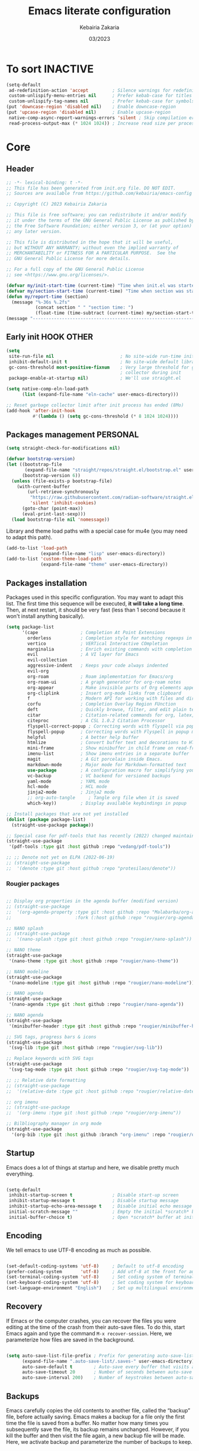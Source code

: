 #+TITLE: Emacs literate configuration
#+AUTHOR: Kebairia Zakaria
#+DATE: 03/2023
#+STARTUP: show2levels indent hidestars
#+PROPERTY: header-args :tangle (let ((org-use-tag-inheritance t)) (if (member "INACTIVE" (org-get-tags))  "no" "~/.config/emacs/init.el")))

* To sort :INACTIVE:
#+begin_src emacs-lisp 
(setq-default
 ad-redefinition-action 'accept         ; Silence warnings for redefinition
 custom-unlispify-menu-entries nil      ; Prefer kebab-case for titles
 custom-unlispify-tag-names nil         ; Prefer kebab-case for symbols
(put 'downcase-region 'disabled nil)    ; Enable downcase-region
(put 'upcase-region 'disabled nil)      ; Enable upcase-region
 native-comp-async-report-warnings-errors 'silent ; Skip compilation error buffers
 read-process-output-max (* 1024 1024)) ; Increase read size per process

#+end_src
* Core
** Header
#+begin_src emacs-lisp :epilogue (format-time-string ";; Last generated on %c")
;; -*- lexical-binding: t -*-
;; This file has been generated from init.org file. DO NOT EDIT.
;; Sources are available from https://github.com/kebairia/emacs-config

;; Copyright (C) 2023 Kebairia Zakaria

;; This file is free software; you can redistribute it and/or modify
;; it under the terms of the GNU General Public License as published by
;; the Free Software Foundation; either version 3, or (at your option)
;; any later version.

;; This file is distributed in the hope that it will be useful,
;; but WITHOUT ANY WARRANTY; without even the implied warranty of
;; MERCHANTABILITY or FITNESS FOR A PARTICULAR PURPOSE.  See the
;; GNU General Public License for more details.

;; For a full copy of the GNU General Public License
;; see <https://www.gnu.org/licenses/>.

#+end_src
#+begin_src emacs-lisp
(defvar my/init-start-time (current-time) "Time when init.el was started")
(defvar my/section-start-time (current-time) "Time when section was started")
(defun my/report-time (section)
  (message "%-36s %.2fs"
           (concat section " " "section time: ")
           (float-time (time-subtract (current-time) my/section-start-time))))
(message "---------------------------------------------------------------")

#+end_src
** Early init :HOOK:OTHER:
:PROPERTIES:
:header-args:emacs-lisp: :tangle "~/.config/emacs/lisp/early-init.el"
:END:
#+begin_src emacs-lisp
(setq
 site-run-file nil                         ; No site-wide run-time initializations. 
 inhibit-default-init t                    ; No site-wide default library
 gc-cons-threshold most-positive-fixnum    ; Very large threshold for garbage
                                           ; collector during init
 package-enable-at-startup nil)            ; We'll use straight.el

(setq native-comp-eln-load-path
      (list (expand-file-name "eln-cache" user-emacs-directory)))

;; Reset garbage collector limit after init process has ended (8Mo)
(add-hook 'after-init-hook
          #'(lambda () (setq gc-cons-threshold (* 8 1024 1024))))

#+end_src
** Packages management :PERSONAL:
#+begin_src emacs-lisp
(setq straight-check-for-modifications nil)
#+end_src
#+begin_src emacs-lisp
(defvar bootstrap-version)
(let ((bootstrap-file
       (expand-file-name "straight/repos/straight.el/bootstrap.el" user-emacs-directory))
      (bootstrap-version 6))
  (unless (file-exists-p bootstrap-file)
    (with-current-buffer
        (url-retrieve-synchronously
         "https://raw.githubusercontent.com/radian-software/straight.el/develop/install.el"
         'silent 'inhibit-cookies)
      (goto-char (point-max))
      (eval-print-last-sexp)))
  (load bootstrap-file nil 'nomessage))
#+end_src

Library and theme load paths with a special case for mu4e (you may need to adapt this path).

#+begin_src emacs-lisp
(add-to-list 'load-path
             (expand-file-name "lisp" user-emacs-directory))
(add-to-list 'custom-theme-load-path
             (expand-file-name "theme" user-emacs-directory))
#+end_src

** Packages installation

Packages used in this specific configuration. You may want to adapt this list. The first time this sequence will be executed, *it will take a long time*. Then, at next restart, it should be very fast (less than 1 second because it won't install anything basically).
#+begin_src emacs-lisp
(setq package-list
      '(cape                ; Completion At Point Extensions
        orderless           ; Completion style for matching regexps in any order
        vertico             ; VERTical Interactive COmpletion
        marginalia          ; Enrich existing commands with completion annotations
        evil                ; A VI layer for Emacs
        evil-collection
        aggressive-indent   ; Keeps your code always indented 
        evil-org
        org-roam            ; Roam implementation for Emacs/org
        org-roam-ui         ; A graph generator for org-roam notes
        org-appear          ; Make invisible parts of Org elements appear visible.
        org-cliplink        ; Insert org-mode links from clipboard
        f                   ; Modern API for working with files and directories
        corfu               ; Completion Overlay Region FUnction
        deft                ; Quickly browse, filter, and edit plain text notes
        citar               ; Citation-related commands for org, latex, markdown
        citeproc            ; A CSL 1.0.2 Citation Processor
        flyspell-correct-popup ; Correcting words with flyspell via popup interface
        flyspell-popup      ; Correcting words with Flyspell in popup menus
        helpful             ; A better help buffer
        htmlize             ; Convert buffer text and decorations to HTML
        mini-frame          ; Show minibuffer in child frame on read-from-minibuffer
        imenu-list          ; Show imenu entries in a separate buffer
        magit               ; A Git porcelain inside Emacs.
        markdown-mode       ; Major mode for Markdown-formatted text
        use-package         ; A configuration macro for simplifying your .emacs
        vc-backup           ; VC backend for versioned backups
        yaml-mode           ; YAML mode
        hcl-mode            ; HCL mode
        jinja2-mode         ; Jinja2 mode
        ;; org-auto-tangle     ; Tangle org file when it is saved
        which-key))         ; Display available keybindings in popup

;; Install packages that are not yet installed
(dolist (package package-list)
  (straight-use-package package))

;; Special case for pdf-tools that has recently (2022) changed maintainer
(straight-use-package
 '(pdf-tools :type git :host github :repo "vedang/pdf-tools"))

;; ;; Denote not yet on ELPA (2022-06-19)
;; (straight-use-package
;;  '(denote :type git :host github :repo "protesilaos/denote"))
#+end_src

*** Rougier packages
#+begin_src emacs-lisp

;; Display org properties in the agenda buffer (modified version)
;; (straight-use-package
;;  '(org-agenda-property :type git :host github :repo "Malabarba/org-agenda-property"
;;                        :fork (:host github :repo "rougier/org-agenda-property")))

;; NANO splash
;; (straight-use-package
;;  '(nano-splash :type git :host github :repo "rougier/nano-splash"))

;; NANO theme
(straight-use-package
 '(nano-theme :type git :host github :repo "rougier/nano-theme"))

;; NANO modeline
(straight-use-package
 '(nano-modeline :type git :host github :repo "rougier/nano-modeline"))

;; NANO agenda
(straight-use-package
 '(nano-agenda :type git :host github :repo "rougier/nano-agenda"))

;; NANO agenda
(straight-use-package
 '(minibuffer-header :type git :host github :repo "rougier/minibuffer-header"))

;; SVG tags, progress bars & icons
(straight-use-package
 '(svg-lib :type git :host github :repo "rougier/svg-lib"))

;; Replace keywords with SVG tags
(straight-use-package
 '(svg-tag-mode :type git :host github :repo "rougier/svg-tag-mode"))

;; ;; Relative date formatting
;; (straight-use-package
;;  '(relative-date :type git :host github :repo "rougier/relative-date"))

;; org imenu
;; (straight-use-package
;;  '(org-imenu :type git :host github :repo "rougier/org-imenu"))

;; Bilbliography manager in org mode
(straight-use-package
  '(org-bib :type git :host github :branch "org-imenu" :repo "rougier/org-bib-mode"))
#+end_src

** Startup
Emacs does a lot of things at startup and here, we disable pretty much everything.
#+begin_src emacs-lisp

(setq-default
 inhibit-startup-screen t               ; Disable start-up screen
 inhibit-startup-message t              ; Disable startup message
 inhibit-startup-echo-area-message t    ; Disable initial echo message
 initial-scratch-message ""             ; Empty the initial *scratch* buffer
 initial-buffer-choice t)               ; Open *scratch* buffer at init
#+end_src

** Encoding

We tell emacs to use UTF-8 encoding as much as possible.

#+begin_src emacs-lisp

(set-default-coding-systems 'utf-8)     ; Default to utf-8 encoding
(prefer-coding-system       'utf-8)     ; Add utf-8 at the front for automatic detection.
(set-terminal-coding-system 'utf-8)     ; Set coding system of terminal output
(set-keyboard-coding-system 'utf-8)     ; Set coding system for keyboard input on TERMINAL
(set-language-environment "English")    ; Set up multilingual environment

#+end_src

** Recovery

If Emacs or the computer crashes, you can recover the files you were editing at the time of the crash from their auto-save files. To do this, start Emacs again and type the command ~M-x recover-session~. Here, we parameterize how files are saved in the background.

#+begin_src emacs-lisp

(setq auto-save-list-file-prefix ; Prefix for generating auto-save-list-file-name
      (expand-file-name ".auto-save-list/.saves-" user-emacs-directory)
      auto-save-default t        ; Auto-save every buffer that visits a file
      auto-save-timeout 20       ; Number of seconds between auto-save
      auto-save-interval 200)    ; Number of keystrokes between auto-saves

#+end_src

** Backups

Emacs carefully copies the old contents to another file, called the “backup” file, before actually saving. Emacs makes a backup for a file only the first time the file is saved from a buffer. No matter how many times you subsequently save the file, its backup remains unchanged. However, if you kill the buffer and then visit the file again, a new backup file will be made. Here, we activate backup and parameterize the number of backups to keep.

#+begin_src emacs-lisp


(setq backup-directory-alist       ; File name patterns and backup directory names.
      `(("." . ,(expand-file-name "backups" user-emacs-directory)))
      make-backup-files t          ; Backup of a file the first time it is saved.
      vc-make-backup-files t       ; No backup of files under version contr
      backup-by-copying t          ; Don't clobber symlinks
      version-control t            ; Version numbers for backup files
      delete-old-versions t        ; Delete excess backup files silently
      kept-old-versions 6          ; Number of old versions to keep
      kept-new-versions 9          ; Number of new versions to keep
      delete-by-moving-to-trash t) ; Delete files to trash

;; Back
(require 'vc-backup)

#+end_src

** Bookmarks

#+begin_src emacs-lisp

(setq bookmark-default-file (expand-file-name "bookmark" user-emacs-directory))

#+end_src

** Recent files

50 Recents files with some exclusion (regex patterns).

#+begin_src emacs-lisp

(require 'recentf)

(setq recentf-max-menu-items 10
      recentf-max-saved-items 100)

(let (message-log-max)
  (recentf-mode 1))

#+end_src

** History :HOOK:

Remove text properties for kill ring entries (see https://emacs.stackexchange.com/questions/4187). This saves a lot of time when loading it.

 #+begin_src emacs-lisp 

(defun unpropertize-kill-ring ()
  (setq kill-ring (mapcar 'substring-no-properties kill-ring)))

(add-hook 'kill-emacs-hook 'unpropertize-kill-ring)

#+end_src

We save every possible history we can think of.

#+begin_src emacs-lisp 

(require 'savehist)

(setq kill-ring-max 50
      history-length 50)

(setq savehist-additional-variables
      '(kill-ring
        command-history
        set-variable-value-history
        custom-variable-history   
        query-replace-history     
        read-expression-history   
        minibuffer-history        
        read-char-history         
        face-name-history         
        bookmark-history
        file-name-history))

 (put 'minibuffer-history         'history-length 50)
 (put 'file-name-history          'history-length 50)
 (put 'set-variable-value-history 'history-length 25)
 (put 'custom-variable-history    'history-length 25)
 (put 'query-replace-history      'history-length 25)
 (put 'read-expression-history    'history-length 25)
 (put 'read-char-history          'history-length 25)
 (put 'face-name-history          'history-length 25)
 (put 'bookmark-history           'history-length 25)

#+end_src

No duplicates in history
  
#+begin_src emacs-lisp

(setq history-delete-duplicates t)

#+end_src
  
Start history mode.

#+begin_src emacs-lisp

(let (message-log-max)
  (savehist-mode))

#+end_src
** Cursor

Record cursor position from one session ot the other

#+begin_src emacs-lisp

(setq save-place-file (expand-file-name "saveplace" user-emacs-directory)
      save-place-forget-unreadable-files t)

(save-place-mode 1)

#+end_src

** Customization

Since init.el will be generated from this file, we save customization in a dedicated file.

#+begin_src emacs-lisp

(setq custom-file (concat user-emacs-directory "custom.el"))

(when (file-exists-p custom-file)
  (load custom-file nil t))

#+end_src

** Server

Server start.

#+begin_src emacs-lisp

(require 'server)

(unless (server-running-p)
  (server-start))

#+end_src

** Keybinding :BINDING:
Functions
#+begin_src emacs-lisp
(defun zk/split-go-right()
  (interactive)
  (split-window-horizontally)
  (windmove-right))
(defun zk/split-go-down()
  (interactive)
  (split-window-vertically)
  (windmove-down))
#+end_src
Special files
#+begin_src emacs-lisp
(bind-key "C-c C" (lambda() (interactive)(find-file "~/.config/emacs/init.org")))
(bind-key "C-c b" (lambda() (interactive)(find-file "~/org/books.org")))
#+end_src
Move between buffer
#+begin_src emacs-lisp
(bind-key "M-n" 'switch-to-next-buffer)
(bind-key "M-p" 'switch-to-prev-buffer)
#+end_src
Move between Windows
#+begin_src emacs-lisp
(bind-key "C-c k" 'window-up)
(bind-key "C-c j" 'window-down)
(bind-key "C-c l" 'window-right)
(bind-key "C-c h" 'window-left)
#+end_src
Spliting windows
#+begin_src emacs-lisp
(bind-key "C-c i" 'zk/split-go-right)
(bind-key "C-c m" 'zk/split-go-down)
#+end_src
Org mode
#+begin_src emacs-lisp
(bind-key "C-c c" 'org-capture)
#+end_src
d** Benchmark

#+begin_src emacs-lisp

(my/report-time "Core")

#+end_src

* Interface

#+begin_src emacs-lisp

(setq my/section-start-time (current-time))

#+end_src

** Frame :BINDING:

A [[help:make-frame][make-frame]] rewrote that creates the frame and switch to the ~*scratch*~ buffer.

#+name: my/new-frame
#+begin_src emacs-lisp

(defun my/make-frame ()
  "Create a new frame and switch to *scratch* buffer."

  (interactive)
  (select-frame (make-frame))
  (switch-to-buffer "*scratch*"))

#+end_src

A function that close the current frame and kill emacs if it was the last frame.

#+name: my/kill-emacs
#+begin_src emacs-lisp

(defun my/kill-emacs ()
  "Delete frame or kill Emacs if there is only one frame."
  
  (interactive)
  (condition-case nil
      (delete-frame)
    (error (save-buffers-kill-terminal))))

#+end_src

Default frame geometry (large margin: 24 pixels).

#+begin_src emacs-lisp

(require 'frame)

;; Default frame settings
(setq default-frame-alist '((min-height . 1)  '(height . 45)
                            (min-width  . 1)  '(width  . 81)
                            (vertical-scroll-bars . nil)
                            (internal-border-width . 24)
                            (left-fringe . 0)
                            (right-fringe . 0)
                            (tool-bar-lines . 0)
                            (menu-bar-lines . 1)))

;; Default frame settings
(setq initial-frame-alist default-frame-alist)


#+end_src

Frame related binding (self explanatory).

#+begin_src emacs-lisp

;; (bind-key "M-n"        #'my/make-frame)
(bind-key "C-x C-c"    #'my/kill-emacs)
(bind-key "M-`"        #'other-frame)
(bind-key "C-z"        nil)
(bind-key "<M-return>" #'toggle-frame-maximized)

#+end_src

For frame maximization, we have to make a specific case for [[help:org-mode][org-mode]].

#+begin_src emacs-lisp

(with-eval-after-load 'org
  (bind-key "<M-return>" #'toggle-frame-maximized 'org-mode-map))

#+end_src

** Window :BINDING:MODE:

Margin and divider mode.

#+begin_src emacs-lisp

(setq-default window-divider-default-right-width 24
              window-divider-default-places 'right-only
              left-margin-width 0
              right-margin-width 0
              window-combination-resize nil) ; Do not resize windows proportionally

(window-divider-mode 1)

#+end_src

Toggle the dedicated flag on the current window

#+name: my/toggle-window-dedicated
#+begin_src emacs-lisp

;; Make a window dedicated
(defun my/toggle-window-dedicated ()
  "Toggle whether the current active window is dedicated or not"
  (interactive)
  (message
   (if (let (window (get-buffer-window (current-buffer)))
     (set-window-dedicated-p window (not (window-dedicated-p window))))
       "Window '%s' is dedicated"
     "Window '%s' is normal")
   (current-buffer))
  (force-window-update))

(bind-key "C-c d" #'my/toggle-window-dedicated)

#+end_src

** Buffer :BINDING:

Size of temporary buffers

#+begin_src emacs-lisp

(temp-buffer-resize-mode)
(setq temp-buffer-max-height 8)

#+end_src

Unique buffer names

#+begin_src emacs-lisp

(require 'uniquify)

(setq uniquify-buffer-name-style 'reverse
      uniquify-separator " • "
      uniquify-after-kill-buffer-p t
      uniquify-ignore-buffers-re "^\\*")

#+end_src

No question after killing a buffer (kill-buffer asks you which buffer to switch to)

#+begin_src emacs-lisp

(bind-key "C-x k" #'kill-current-buffer)

#+end_src
*** Ibuffer configuration
#+begin_src emacs-lisp
  ;; disable linum-mode
  (add-hook 'ibuffer-mode (lambda() (linum-mode -1)))
  (global-set-key (kbd "C-x C-b") 'ibuffer) ;; Use Ibuffer for Buffer List
  ;; create a function that define a group
  (setq ibuffer-saved-filter-groups
        '(("default"
           ("Emacs"  (or
                      (name . "^\\*Messages\\*$")
                      (name . "^\\*scratch\\*$")
                      ))
           ("Agenda"  (or
                       (name . "inbox.org")
                       (name . "next.org")
                       (name . "someday.org")
                       (name . "emails.org")
                       (name . "archive.org")
                       (name . "habits.org")
                       (name . "projects.org")
                       (name . "weekly_reviews.org")
                       ))

           ("Org"  (name . "^.*org$"))
           ("PDF"  (name . "^.*pdf"))
           ("Python"  (name . "^.*py$"))
           ("Lisp"  (name . "^.*el"))
           ("Web"  (or
                    (name . "^.*html$")
                    (name . "^.*css")
                    (name . "^.*php")
                    ))
           ("Dired"  (mode . dired-mode))
           ))
        )

  (add-hook 'ibuffer-mode-hook
            '(lambda ()
               (ibuffer-auto-mode 1)
               (ibuffer-switch-to-saved-filter-groups "default"))) ;; use the group default
#+end_src
** File

Follow symlinks without prompt

#+begin_src emacs-lisp

(setq vc-follow-symlinks t)

#+end_src
** Dialogs :OS:

Emacs can use a large number of dialogs and popups. Here we get rid of them.

#+begin_src emacs-lisp

(setq-default show-help-function nil    ; No help text
              use-file-dialog nil       ; No file dialog
              use-dialog-box nil        ; No dialog box
              pop-up-windows nil)       ; No popup windows

(tooltip-mode -1)                       ; No tooltips
(scroll-bar-mode -1)                    ; No scroll bars
(tool-bar-mode -1)                      ; No toolbar

#+end_src


Specific case for OSX since menubar is desktop-wide (see [[https://emacs.stackexchange.com/questions/28121/osx-switching-to-virtual-desktop-doesnt-focus-emacs][emacs.stackexchange.com/questions/28121]]) and [[https://bitbucket.org/mituharu/emacs-mac/src/892fa7b2501a403b4f0aea8152df9d60d63f391a/doc/emacs/macport.texi?at=master#macport.texi-529][emacs-mac documentation]].

#+begin_quote
  Unlike the original Emacs, enabling or disabling Menu Bar mode (@pxref{Menu Bars}) does not affect the appearance of the mexnu bar on the Mac port because it does not make sense on OS X having the global menu bar. Instead, the value of the @code{menu-bar-lines} frame parameter affects the system-wide full screen behavior of the frame. In most cases, disabling the menu bar of a particular frame by default means that it is a utility frame used for a subsidiary purpose together with other frames, rather than an ordinary frame on its own. Examples include the speedbar (@pxref{Speedbar}) and Ediff Control Panel (@pxref{Top, Ediff, Ediff, ediff, The Ediff Manual}). Using this heuristics, the Mac port regards a frame having a menu bar as an ordinary frame that is eligible for full screen. Conversely, a frame without a menu bar is considered as a utility frame and it can coexist with a full screen ordinary frame and other utility frames in a same desktop (or Space) for full screen. Note that a utility frame doesn't have the full screen button on the title bar. If you don't see the full screen button while it is supposed to be there, then check the menu bar setting.
#+end_quote

#+begin_src emacs-lisp

(menu-bar-mode nil)

#+end_src

** Keyboard :MODE:

The mode displays the key bindings following your currently entered incomplete command (a ;; prefix) in a popup.

#+begin_src emacs-lisp

(require 'which-key)

(which-key-mode)


#+end_src

** Cursor :MODE:

We set the appearance of the cursor: horizontal line, 2 pixels thick, no blinking

#+begin_src emacs-lisp

(setq-default cursor-in-non-selected-windows nil ; Hide the cursor in inactive windows
              cursor-type '(hbar . 2)            ; Underline-shaped cursor
              cursor-intangible-mode t           ; Enforce cursor intangibility
              x-stretch-cursor nil)              ; Don't stretch cursor to the glyph width

(blink-cursor-mode 0)                            ; Still cursor

#+end_src

** Text :BINDING:

Pretty self-explanatory

#+begin_src emacs-lisp

(setq-default use-short-answers t                     ; Replace yes/no prompts with y/n
              confirm-nonexistent-file-or-buffer nil) ; Ok to visit non existent files

#+end_src

Replace region when inserting text
               
#+begin_src emacs-lisp

(delete-selection-mode 1)

#+end_src

A smarter fill/unfill command

#+begin_src emacs-lisp

(defun my/fill-unfill ()
  "Like `fill-paragraph', but unfill if used twice."
  
  (interactive)
  (let ((fill-column
         (if (eq last-command #'my/fill-unfill)
             (progn (setq this-command nil)
                    (point-max))
           fill-column)))
    (call-interactively #'fill-paragraph)))

(bind-key "M-q"  #'my/fill-unfill)
;; (bind-key [remap fill-paragraph]  #'my/fill-unfill)

#+end_src

** Sound

Disable the bell (auditory or visual).

#+begin_src emacs-lisp

(setq-default visible-bell nil             ; No visual bell      
              ring-bell-function 'ignore)  ; No bell

#+end_src

** Mouse :MODE:

Mouse behavior can be finely controlled using the [[help:mouse-avoidance-mode][mouse-avoidance-mode]].

#+begin_src emacs-lisp

(setq-default mouse-yank-at-point t) ; Yank at point rather than pointer
(mouse-avoidance-mode 'exile)        ; Avoid collision of mouse with point

#+end_src

Mouse active in tty mode.

#+begin_src emacs-lisp

(unless (display-graphic-p)
  (xterm-mouse-mode 1)
  (global-set-key (kbd "<mouse-4>") #'scroll-down-line)
  (global-set-key (kbd "<mouse-5>") #'scroll-up-line))

#+end_src

** Scroll

Smoother scrolling.

#+begin_src emacs-lisp

(setq-default scroll-conservatively 101       ; Avoid recentering when scrolling far
              scroll-margin 2                 ; Add a margin when scrolling vertically
              recenter-positions '(5 bottom)) ; Set re-centering positions

#+end_src

** Clipboard :OS:

Allows system and Emacs clipboard to communicate smoothly (both ways)

#+begin_src emacs-lisp

(setq-default select-enable-clipboard t) ; Merge system's and Emacs' clipboard

#+end_src

Make sure clipboard works properly in tty mode on OSX.

#+begin_src emacs-lisp

(defun my/paste-from-osx ()
  (shell-command-to-string "pbpaste"))

(defun my/copy-to-osx (text &optional push)
  (let ((process-connection-type nil))
    (let ((proc (start-process "pbcopy" "*Messages*" "pbcopy")))
      (process-send-string proc text)
      (process-send-eof proc))))

(when (and (not (display-graphic-p))
           (eq system-type 'darwin))
  (setq interprogram-cut-function   #'my/copy-to-osx
        interprogram-paste-function #'my/paste-from-osx))

#+end_src

** Help :BINDING:

[[https://github.com/Wilfred/helpful][Helpful]] is an alternative to the built-in Emacs help that provides much more contextual information.
It is a bit slow to load so we do need load it explicitely.

#+begin_src emacs-lisp

(setq help-window-select t)             ; Focus new help windows when opened

(bind-key "C-h f"   #'helpful-callable) ; Look up callable
(bind-key "C-h v"   #'helpful-variable) ; Look up variable
(bind-key "C-h k"   #'helpful-key)      ; Look up key 
(bind-key "C-c C-d" #'helpful-at-point) ; Look up the current symbol at point
(bind-key "C-h F"   #'helpful-function) ; Look up *F*unctions (excludes macros).
(bind-key "C-h C"   #'helpful-command)  ; Look up *C*ommands.

#+end_src

** Benchmark

#+begin_src emacs-lisp

(my/report-time "Interface")

#+end_src

* Visual


#+begin_src emacs-lisp

(setq my/section-start-time (current-time))

#+end_src

** Colors :MODE:TIMER:

A consistent theme for GNU Emacs. The light theme is based on Material colors and the dark theme is based on Nord colors. The theme is based on a set of six faces (only).

#+begin_src lisp

(require 'nano-theme)
(setq nano-fonts-use t) ; Use theme font stack
(nano-dark)             ; Use theme dark version
(nano-mode)             ; Recommended settings


(defun my/set-face (face style)
  "Reset FACE and make it inherit STYLE."
  (set-face-attribute face nil
                      :foreground 'unspecified :background 'unspecified
                      :family     'unspecified :slant      'unspecified
                      :weight     'unspecified :height     'unspecified
                      :underline  'unspecified :overline   'unspecified
                      :box        'unspecified :inherit    style))
(my/set-face 'italic 'nano-faded)

#+end_src

We still want the transient nano splash screen

#+begin_src emacs-lisp

;; (require 'nano-splash)

#+end_src

** Fonts

This is the font stack we install:

- Default font:  Roboto Mono 14pt Light       [[https://fonts.google.com/specimen/Roboto+Mono][]]
- /Italic font/:   Victor Mono 14pt Semilight   [[https://github.com/rubjo/victor-mono][]]
- *Bold font*:     Roboto Mono 14pt Regular     [[https://fonts.google.com/specimen/Roboto+Mono][]] 
- Unicode font:  Inconsolata 16pt Light       [[https://github.com/googlefonts/Inconsolata][]] 
- Icon font:     Roboto Mono Nerd 12pt Light  [[https://www.nerdfonts.com/][]]
  
Text excerpt using a /gorgeous/ and true italic font (Victor Mono),
chosen to really *stand out* from the default font (Roboto Mono).
┌───────────────────────────────────────────────┐ 
│  The quick brown fox jumps over the lazy dog │
│  /The quick brown fox jumps over the lazy dog/ ┼─ Victor Mono Italic
│  *The quick brown fox jumps over the lazy dog* ├─ Inconsolata
└─┼───────────────────────────┼─────────────────┘
 Roboto Mono Nerd            Roboto Mono

Note that the Victor Mono needs to be hacked such as to have the same line height as Roboto Mono. To do that, you can use the [[https://github.com/source-foundry/font-line][font-line]] utility (github.com/source-foundry/font-line): copy all the italic faces from the Victor Mono ttf file into a directoy and type: =font-line percent 10 *.ttf=. This will create a new set of files that you can use to replace the Victor Mono italic faces on your system.

 
#+begin_src lisp

(set-face-attribute 'default nil
                    :family "FantasqueSansMono"
                    :weight 'light
                    :height 140)

(set-face-attribute 'bold nil
                    :family "FantasqueSansMono"
                    :weight 'regular)

(set-face-attribute 'italic nil
                    :family "FantasqueSansMono"
                    :weight 'semilight
                    :slant 'italic)

(set-fontset-font t 'unicode
                    (font-spec :name "FantasqueSansMono"
                               :size 16) nil)

(set-fontset-font t '(#xe000 . #xffdd)
                     (font-spec :name "FantasqueSansMono"
                                :size 12) nil)

#+end_src

** Typography

#+begin_src emacs-lisp

(setq-default fill-column 80                          ; Default line width 
              sentence-end-double-space nil           ; Use a single space after dots
              bidi-paragraph-direction 'left-to-right ; Faster
              truncate-string-ellipsis "…")           ; Nicer ellipsis

#+end_src

Changing the symbol for truncation (…) and wrap (↩).

#+begin_src emacs-lisp

(require 'nano-theme)

;; Nicer glyphs for continuation and wrap 
(set-display-table-slot standard-display-table
                        'truncation (make-glyph-code ?… 'nano-faded))

(defface wrap-symbol-face
  '((t (:family "Fira Code"
        :inherit nano-faded)))
  "Specific face for wrap symbol")

(set-display-table-slot standard-display-table
                        'wrap (make-glyph-code ?↩ 'wrap-symbol-face))

#+end_src

Fix a bug on OSX in term mode & zsh (spurious "%" after each command)

#+begin_src emacs-lisp

(when (eq system-type 'darwin)
  (add-hook 'term-mode-hook
            (lambda ()
              (setq buffer-display-table (make-display-table)))))

#+end_src

Make sure underline is positionned at the very bottom.

#+begin_src emacs-lisp

(setq x-underline-at-descent-line nil
      x-use-underline-position-properties t
      underline-minimum-offset 10)

#+end_src
** Benchmark

#+begin_src emacs-lisp

(my/report-time "Visual")

#+end_src
* Editing

#+begin_src emacs-lisp

(setq my/section-start-time (current-time))

#+end_src

** Navigation mode (Evil)

Put this before loading evil to work
#+begin_src emacs-lisp
(setq evil-want-C-i-jump nil)
(setq evil-want-abbrev-expand-on-insert-exit nil)
(setq evil-want-keybinding nil)
#+end_src
Then we start evil and evil-collection modes
#+begin_src emacs-lisp
(evil-mode 1)
(when (require 'evil-collection nil t)
(evil-collection-init))
#+end_src

** Indentation
#+begin_src emacs-lisp
(global-aggressive-indent-mode 1)
#+end_src
** Default mode :HOOK:MODE:

Default & initial mode is text.

#+begin_src emacs-lisp

(setq-default initial-major-mode 'text-mode   ; Initial mode is text
              default-major-mode 'text-mode)  ; Default mode is text

#+end_src

Visual line mode for prog and text modes

#+begin_src emacs-lisp

(add-hook 'text-mode-hook 'visual-line-mode)
(add-hook 'prog-mode-hook 'visual-line-mode)

#+end_src

** Tabulations

No tabulation, ever.

#+begin_src emacs-lisp

(setq-default indent-tabs-mode nil        ; Stop using tabs to indent
              tab-always-indent 'complete ; Indent first then try completions
              tab-width 2)                ; Smaller width for tab characters

;; Let Emacs guess Python indent silently
(setq python-indent-guess-indent-offset t
      python-indent-guess-indent-offset-verbose nil)

#+end_src

** Parenthesis :MODE:

Paren mode for highlighting matcing paranthesis

#+begin_src emacs-lisp

(require 'paren)
;; (setq show-paren-style 'expression)
(setq show-paren-style 'parenthesis)
(setq show-paren-when-point-in-periphery t)
(setq show-paren-when-point-inside-paren nil)
(show-paren-mode)

#+end_src

Insert matching delimiters
#+begin_src emacs-lisp
(electric-pair-mode)
#+end_src

** Imenu list

Imenu setup

#+begin_src emacs-lisp

(require 'imenu-list)

(setq-default imenu-list-position 'left
              imenu-max-item-length 1000)

#+end_src
** Highlighting :MODE:

Highlighting of the current line (native mode)

#+begin_src emacs-lisp

(require 'hl-line)

(global-hl-line-mode)

#+end_src

** PDF Tools

For retina display (OSX)

#+begin_src emacs-lisp
;; (require 'pdf-tools)

(add-hook 'doc-view-mode-hook 'pdf-tools-install)

(setq-default pdf-view-use-scaling t
              pdf-view-use-imagemagick nil)

#+end_src

** Benchmark

#+begin_src emacs-lisp

(my/report-time "Editing")

#+end_src

* Completion

#+begin_src emacs-lisp

(setq my/section-start-time (current-time))

#+end_src

** Corfu :MODE:

[[https://github.com/minad/corfu][Corfu]] enhances completion at point with a small completion popup.

#+begin_src emacs-lisp

(require 'corfu)

(setq corfu-cycle t                ; Enable cycling for `corfu-next/previous'
      corfu-auto t                 ; Enable auto completion
      corfu-auto-delay 60.0        ; Delay before auto-completion shows up
      corfu-separator ?\s          ; Orderless field separator
      corfu-quit-at-boundary nil   ; Never quit at completion boundary
      corfu-quit-no-match t        ; Quit when no match
      corfu-preview-current nil    ; Disable current candidate preview
      corfu-preselect-first nil    ; Disable candidate preselection
      corfu-on-exact-match nil     ; Configure handling of exact matches
      corfu-echo-documentation nil ; Disable documentation in the echo area
      corfu-scroll-margin 5)       ; Use scroll margin

(global-corfu-mode)
#+end_src

A few more useful configurations...

#+begin_src emacs-lisp

;; TAB cycle if there are only few candidates
(setq completion-cycle-threshold 3)

;; Emacs 28: Hide commands in M-x which do not apply to the current mode.
;; Corfu commands are hidden, since they are not supposed to be used via M-x.
(setq read-extended-command-predicate
      #'command-completion-default-include-p)

;; Enable indentation+completion using the TAB key.
;; completion-at-point is often bound to M-TAB.
(setq tab-always-indent 'complete)

;; Completion in source blocks
(require 'cape)

(add-to-list 'completion-at-point-functions 'cape-symbol)
#+end_src

** Orderless

Allow completion based on space-separated tokens, out of order.

#+begin_src emacs-lisp

(require 'orderless)
  
(setq completion-styles '(substring orderless basic)
      orderless-component-separator 'orderless-escapable-split-on-space
      read-file-name-completion-ignore-case t
      read-buffer-completion-ignore-case t
      completion-ignore-case t)

#+end_src 

** Benchmark

#+begin_src emacs-lisp

(my/report-time "Completion")

#+end_src

* Minibuffer & Modeline

#+begin_src emacs-lisp

(setq my/section-start-time (current-time))

#+end_src

** COMMENT Consult :BINDING:

We replace some of emacs functions with their consult equivalent

#+begin_src emacs-lisp

(require 'consult)

(setq consult-preview-key nil) ; No live preview

(bind-key "C-x C-r" #'consult-recent-file)
(bind-key "C-x h"   #'consult-outline)
(bind-key "C-x b"   #'consult-buffer)
(bind-key "C-c h"   #'consult-history)
;; (bind-key "M-:"     #'consult-complex-command)

#+end_src

For the [[help:consult-goto-line][consult-goto-line]] and ~consult-line~ commands, we define our owns with live preview (independently of the [[help:consult-preview-key][consult-preview-key]])

#+name: my/consult-line
#+begin_src emacs-lisp

(defun my/consult-line ()
  "Consult line with live preview"
  
  (interactive)
  (let ((consult-preview-key 'any)
        (mini-frame-resize 'grow-only)) ;; !! Important
    (consult-line)))

(bind-key "C-s"   #'my/consult-line)

#+end_src
#+name: my/consult-goto-line
#+begin_src emacs-lisp

(defun my/consult-goto-line ()
  "Consult goto line with live preview"
  
  (interactive)
  (let ((consult-preview-key 'any))
    (consult-goto-line)))

(bind-key "M-g g"   #'my/consult-goto-line)
(bind-key "M-g M-g" #'my/consult-goto-line)

#+end_src

** Vertico :ADVICE:HOOK:BINDING:MODE:FACE:

[[https://github.com/minad/vertico][Vertico]] provides a performant and minimalistic vertical completion UI based on the default completion system but aims to be highly flexible, extensible and modular.

#+begin_src emacs-lisp

(require 'vertico)

;; (setq completion-styles '(basic substring partial-completion flex))

(setq vertico-resize nil        ; How to resize the Vertico minibuffer window.
      vertico-count 8           ; Maximal number of candidates to show.
      vertico-count-format nil) ; No prefix with number of entries

(vertico-mode)

#+end_src

Tweaking settings

#+begin_src emacs-lisp

(setq vertico-grid-separator
      #("  |  " 2 3 (display (space :width (1))
                             face (:background "#ECEFF1")))

      vertico-group-format
      (concat #(" " 0 1 (face vertico-group-title))
              #(" " 0 1 (face vertico-group-separator))
              #(" %s " 0 4 (face vertico-group-title))
              #(" " 0 1 (face vertico-group-separator
                          display (space :align-to (- right (-1 . right-margin) (- +1)))))))

(set-face-attribute 'vertico-group-separator nil
                    :strike-through t)
(set-face-attribute 'vertico-current nil
                    :inherit '(nano-strong nano-subtle))
(set-face-attribute 'completions-first-difference nil
                    :inherit '(nano-default))

#+end_src

Bind =shift-tab= for completion

#+begin_src emacs-lisp

(bind-key "<backtab>" #'minibuffer-complete vertico-map)

#+end_src

Completion-at-point and completion-in-region (see
https://github.com/minad/vertico#completion-at-point-and-completion-in-region)

#+begin_src emacs-lisp

(setq completion-in-region-function
      (lambda (&rest args)
        (apply (if vertico-mode
                   #'consult-completion-in-region
                 #'completion--in-region)
               args)))

#+end_src

Prefix the current candidate
(See https://github.com/minad/vertico/wiki#prefix-current-candidate-with-arrow)

#+begin_src emacs-lisp

(defun minibuffer-format-candidate (orig cand prefix suffix index _start)
  (let ((prefix (if (= vertico--index index)
                    "  "
                  "   "))) 
    (funcall orig cand prefix suffix index _start)))

(advice-add #'vertico--format-candidate
           :around #'minibuffer-format-candidate)

#+end_src

See https://kristofferbalintona.me/posts/vertico-marginalia-all-the-icons-completion-and-orderless/#vertico

#+begin_src emacs-lisp

(defun vertico--prompt-selection ()
  "Highlight the prompt"

  (let ((inhibit-modification-hooks t))
    (set-text-properties (minibuffer-prompt-end) (point-max)
                         '(face (nano-strong nano-salient)))))

#+end_src

See https://github.com/minad/vertico/issues/145

#+begin_src emacs-lisp
 
(defun minibuffer-vertico-setup ()

  (setq truncate-lines t)
  (setq completion-in-region-function
        (if vertico-mode
            #'consult-completion-in-region
          #'completion--in-region)))

(add-hook 'vertico-mode-hook #'minibuffer-vertico-setup)
(add-hook 'minibuffer-setup-hook #'minibuffer-vertico-setup)

#+end_src
** Marginalia :MODE:

Pretty straightforward.

#+begin_src emacs-lisp

(require 'marginalia)

(setq-default marginalia--ellipsis "…"    ; Nicer ellipsis
              marginalia-align 'right     ; right alignment
              marginalia-align-offset -1) ; one space on the right

(marginalia-mode)

#+end_src
** Modeline :HOOK:MODE:FACE:

We're using [[https://github.com/rougier/nano-modeline][nano-modeline]] and modify some settings here.

#+begin_src emacs-lisp
(require 'nano-theme)
(require 'nano-modeline)

(setq nano-modeline-prefix 'status)
(setq nano-modeline-prefix-padding 1)

(set-face-attribute 'header-line nil)
(set-face-attribute 'mode-line nil
                    :foreground (face-foreground 'nano-subtle-i)
                    :background (face-foreground 'nano-subtle-i)
                    :inherit nil
                    :box nil)
(set-face-attribute 'mode-line-inactive nil
                    :foreground (face-foreground 'nano-subtle-i)
                    :background (face-foreground 'nano-subtle-i)
                    :inherit nil
                    :box nil)

(set-face-attribute 'nano-modeline-active nil
                    :underline (face-foreground 'nano-default-i)
                    :background (face-background 'nano-subtle)
                    :inherit '(nano-default-)
                    :box nil)
(set-face-attribute 'nano-modeline-inactive nil
                    :foreground 'unspecified
                    :underline (face-foreground 'nano-default-i)
                    :background (face-background 'nano-subtle)
                    :box nil)

(set-face-attribute 'nano-modeline-active-name nil
                    :foreground "white"
                    :inherit '(nano-modeline-active nano-strong))
(set-face-attribute 'nano-modeline-active-primary nil
                    :inherit '(nano-modeline-active))
(set-face-attribute 'nano-modeline-active-secondary nil
                    :inherit '(nano-faded nano-modeline-active))

;; (set-face-attribute 'nano-modeline-active-status-RW nil
;;                     :inherit '(nano-faded-i nano-strong nano-modeline-active))
;; (set-face-attribute 'nano-modeline-active-status-** nil
;;                     :inherit '(nano-popout-i nano-strong nano-modeline-active))
;; (set-face-attribute 'nano-modeline-active-status-RO nil
;;                     :inherit '(nano-default-i nano-strong nano-modeline-active))

(set-face-attribute 'nano-modeline-inactive-name nil
                    :inherit '(nano-faded nano-strong
                               nano-modeline-inactive))
(set-face-attribute 'nano-modeline-inactive-primary nil
                    :inherit '(nano-faded nano-modeline-inactive))

(set-face-attribute 'nano-modeline-inactive-secondary nil
                    :inherit '(nano-faded nano-modeline-inactive))
(set-face-attribute 'nano-modeline-inactive-status-RW nil
                    :inherit '(nano-modeline-inactive-secondary))
(set-face-attribute 'nano-modeline-inactive-status-** nil
                    :inherit '(nano-modeline-inactive-secondary))
(set-face-attribute 'nano-modeline-inactive-status-RO nil
                    :inherit '(nano-modeline-inactive-secondary))

#+end_src

We set a thin modeline

#+begin_src emacs-lisp

(defun my/thin-modeline ()
  "Transform the modeline in a thin faded line"
  
  (nano-modeline-face-clear 'mode-line)
  (nano-modeline-face-clear 'mode-line-inactive)
  (setq mode-line-format (list ""))
  (setq-default mode-line-format (list ""))
  (set-face-attribute 'mode-line nil
                      :box nil
                      :inherit nil
                      :foreground (face-background 'nano-subtle)
                      :background (face-background 'nano-subtle)
                      :height 0.1)
  (set-face-attribute 'mode-line-inactive nil
                      :box nil
                      :inherit nil
                      :foreground (face-background 'nano-subtle)
                      :background (face-background 'nano-subtle)
                      :height 0.1))

(add-hook 'nano-modeline-mode-hook #'my/thin-modeline)

#+end_src

We start the nano modeline.
#+begin_src emacs-lisp

(nano-modeline-mode 1)

#+end_src

** COMMENT Minibuffer :MODE:HOOK:

Headerline (fake) for minibuffer

#+begin_src emacs-lisp
(require 'minibuffer-header)

(setq minibuffer-header-show-message t
      minibuffer-header-hide-prompt t
      minibuffer-header-default-message "")

(set-face-attribute 'minibuffer-header-face nil
                    :inherit 'nano-subtle
                    :extend t)
(set-face-attribute 'minibuffer-header-message-face nil
                    :inherit '(nano-subtle nano-faded)
                    :extend t)
#+end_src

This should be an advice but it is simpler to rewrite the function

#+begin_src emacs-lisp

(defun my/minibuffer-header-format (prompt)
  "Minibuffer header"
  
  (let* ((prompt (replace-regexp-in-string "[: \t]*$" "" prompt))
         (depth (minibuffer-depth))
         (prompt (cond ((string= prompt "M-x") "Extended command")
                       ((string= prompt "Function") "Help on function")
                       ((string= prompt "Callable") "Help on function or macro")
                       ((string= prompt "Variable") "Help on variable")
                       ((string= prompt "Command") "Help on command")
                       ((string= prompt "Eval") "Evaluate lisp expression")
                       (t prompt))))
    (concat
     (propertize (format " %d " depth)
                 'face `(:inherit (nano-salient-i nano-strong)
                         :extend t))
     (propertize " "
                 'face 'nano-subtle 'display `(raise ,nano-modeline-space-top))

     (propertize prompt
                 'face `(:inherit (nano-subtle nano-strong nano-salient)
                         :extend t))
     (propertize " "
                 'face 'nano-subtle 'display `(raise ,nano-modeline-space-bottom))
     (propertize "\n" 'face 'highlight)
     (propertize " " 'face 'highlight
                     'display `(raise ,nano-modeline-space-top))
     (propertize "︎︎" 'face '(:inherit (nano-salient nano-strong)))
     (propertize " " 'face 'highlight
                     'display `(raise ,nano-modeline-space-bottom)))))

(setq minibuffer-header-format #'my/minibuffer-header-format)

#+end_src

Activate minibuffer header

#+begin_src emacs-lisp

(minibuffer-header-mode)

#+end_src

Some styling setting for the minibuffer

#+begin_src emacs-lisp

(defun my/minibuffer-setup ()

  (set-window-margins nil 0 0)
  (set-fringe-style '(0 . 0))
  (cursor-intangible-mode t)
  (face-remap-add-relative 'default :inherit 'highlight))

(add-hook 'minibuffer-setup-hook #'my/minibuffer-setup)

#+end_src

Showing key binding for the current command

#+begin_src emacs-lisp

;; Code from https://stackoverflow.com/questions/965263
(defun my/lookup-function (keymap func)
  (let ((all-bindings (where-is-internal (if (symbolp func)
                                             func
                                           (cl-first func))
                                         keymap))
        keys key-bindings)
    (dolist (binding all-bindings)
      (when (and (vectorp binding)
                 (integerp (aref binding 0)))
        (push binding key-bindings)))
    (push (mapconcat #'key-description key-bindings " or ") keys)
    (car keys)))


(defun my/minibuffer-show-last-command-setup ()
  (setq minibuffer-header-default-message
   (my/lookup-function (current-global-map) this-command)))

(add-hook 'minibuffer-setup-hook #'my/minibuffer-show-last-command-setup)

(defun my/minibuffer-show-last-command-exit ()
  (setq minibuffer-header-default-message ""))
(add-hook 'minibuffer-exit-hook #'my/minibuffer-show-last-command-exit)

#+end_src



Vertico will disable truncate lines when point is too far on the right. Problem is that it'll mess up with our fake headerline. We thus rewrite here the function to have truncate lines always on.

#+begin_src emacs-lisp

(defun my/vertico--resize-window (height)
  "Resize active minibuffer window to HEIGHT."
;;  (setq-local truncate-lines (< (point) (* 0.8 (vertico--window-width)))
    (setq-local truncate-lines t
                resize-mini-windows 'grow-only
                max-mini-window-height 1.0)
  (unless (frame-root-window-p (active-minibuffer-window))
    (unless vertico-resize
      (setq height (max height vertico-count)))
    (let* ((window-resize-pixelwise t)
           (dp (- (max (cdr (window-text-pixel-size))
                       (* (default-line-height) (1+ height)))
                  (window-pixel-height))))
      (when (or (and (> dp 0) (/= height 0))
                (and (< dp 0) (eq vertico-resize t)))
        (window-resize nil dp nil nil 'pixelwise)))))

(advice-add #'vertico--resize-window :override #'my/vertico--resize-window)

#+end_src

No prompt editing and recursive minibuffer

#+begin_src emacs-lisp

(setq minibuffer-prompt-properties '(read-only t
                                     cursor-intangible t
                                     face minibuffer-prompt)
      enable-recursive-minibuffers t)

#+end_src

** COMMENT Miniframe :MODE:FACE:BUGFIX:

#+begin_src emacs-lisp

(require 'mini-frame)

(defcustom my/minibuffer-position 'bottom
  "Minibuffer position, one of 'top or 'bottom"
  :type '(choice (const :tag "Top"    top)
                 (const :tag "Bottom" bottom))
  :group 'nano-minibuffer)


(defun my/minibuffer--frame-parameters ()
  "Compute minibuffer frame size and position."

  ;; Quite precise computation to align the minibuffer and the
  ;; modeline when they are both at top position
  (let* ((edges (window-pixel-edges)) ;; (left top right bottom)
         (body-edges (window-body-pixel-edges)) ;; (left top right bottom)
         (left (nth 0 edges)) ;; Take margins into account
         (top (nth 1 edges)) ;; Drop header line
         (right (nth 2 edges)) ;; Take margins into account
         (bottom (nth 3 body-edges)) ;; Drop header line
         (left (if (eq left-fringe-width 0)
                   left
                 (- left (frame-parameter nil 'left-fringe))))
         (right (nth 2 edges))
         (right (if (eq right-fringe-width 0)
                    right
                  (+ right (frame-parameter nil 'right-fringe))))
         (border 1)
         (width (- right left (* 1 border)))

         ;; Window divider mode
         (width (- width (if (and (bound-and-true-p window-divider-mode)
                                  (or (eq window-divider-default-places 'right-only)
                                      (eq window-divider-default-places t))
                                  (window-in-direction 'right (selected-window)))
                             window-divider-default-right-width
                           0)))
         (y (- top border)))

    (append `((left-fringe . 0)
              (right-fringe . 0)
              (user-position . t) 
              (foreground-color . ,(face-foreground 'highlight nil 'default))
              (background-color . ,(face-background 'highlight nil 'default)))
            (cond ((and (eq my/minibuffer-position 'bottom))
                   `((top . -1)
                     (left . 0)
                     (width . 1.0)
                     (child-frame-border-width . 0)
                     (internal-border-width . 0)))
                  (t
                   `((left . ,(- left border))
                     (top . ,y)

                     (width . (text-pixels . ,width))
                     (child-frame-border-width . ,border)
                     (internal-border-width . 0)))))))

  (set-face-background 'child-frame-border (face-foreground 'nano-faded))
  (setq mini-frame-default-height 3)
  (setq mini-frame-create-lazy t)
  (setq mini-frame-show-parameters 'my/minibuffer--frame-parameters)
  (setq mini-frame-ignore-commands
        '("edebug-eval-expression" debugger-eval-expression))
  (setq mini-frame-internal-border-color (face-foreground 'nano-faded))

  (setq mini-frame-resize-min-height 3)
  (setq mini-frame-resize t)
  ;; (setq mini-frame-resize 'grow-only)
  ;; (setq mini-frame-default-height (+ 1 vertico-count))
  ;; (setq mini-frame-resize-height (+ 1 vertico-count))
  ;; (setq mini-frame-resize nil)

#+end_src

Mini-frame mode OFF

#+begin_src emacs-lisp

;; (mini-frame-mode 1)

#+end_src


More a hack than a fix but the code below improve the mini-frame resize by
setting position explicity. CURRENTLY INACTIVE

#+begin_src emacs-lisp

(defun my/mini-frame--resize-mini-frame (frame)
  "Resize FRAME vertically only.
This function used as value for `resize-mini-frames' variable."
  (funcall mini-frame--fit-frame-function
           frame
           mini-frame-resize-max-height
           (if (eq mini-frame-resize 'grow-only)
               (max (frame-parameter frame 'height)
                    mini-frame-resize-min-height)
             mini-frame-resize-min-height)
           ;; A max-width must be included to work around a bug in Emacs which
           ;; causes wrapping to not be taken into account in some situations
           ;; https://debbugs.gnu.org/cgi/bugreport.cgi?bug=56102
           (window-body-width)
           nil
           'vertically)

  (if (eq my/minibuffer-position 'top)
      (modify-frame-parameters  mini-frame-completions-frame `((top . 0)))
    (modify-frame-parameters  mini-frame-completions-frame `((top . (- 1))))))

#+end_src

** Benchmark

#+begin_src emacs-lisp

(my/report-time "Minibuffer/Modeline")

#+end_src

* Note Taking
** Org roam 
Global configuratoin
#+begin_src emacs-lisp
  (setq org-roam-directory (file-truename "/home/zakaria/dox/braindump/org-files"))
  (org-roam-db-autosync-mode)                    ; autosync for db
  (setq org-roam-dailies-directory (file-truename "/home/zakaria/org/daily")) ; directory for my dailies
  (setq org-roam-db-gc-threshold most-positive-fixnum) ; Garbage collection

#+end_src

Keybindings
#+begin_src emacs-lisp
(bind-key "C-c n f" #'org-roam-node-find)
(bind-key "C-c n l" #'org-roam-buffer-toggle)
(bind-key "C-c n g" #'org-roam-ui-mode)
(bind-key "C-c n i" #'org-roam-node-insert)
(bind-key "C-c n t" #'org-roam-tag-add)
(bind-key "C-c n r" #'org-roam-ref-add)
(bind-key "C-c n c" #'org-roam-capture)
(bind-key "C-c n j" #'org-roam-dailies-capture-today)
(bind-key "C-c n d" #'org-roam-dailies-map)
;; (require 'org-roam-protocol))
#+end_src

Configuring the Org-roam buffer display

#+begin_src emacs-lisp
(add-to-list 'display-buffer-alist
             '("\\*org-roam\\*"
               (display-buffer-in-direction)
               (direction . right)
               (window-width . 0.45)
               (window-height . fit-window-to-buffer)))
#+end_src
*** org roam templates
#+begin_src emacs-lisp
  ;; org-roam templates
  (setq org-roam-capture-templates
        '(("m" "main" plain
           "%?"
           :if-new
           (file+head "main/%<%Y%m%d%H%M%S>-${slug}.org"
                      "#+title: ${title}\n")
           :immediate-finish t
           :unnarrowed t)
          ("r" "reference" plain "%?\n* References :ignore:\n#+print_bibliography"
           :if-new
           (file+head "refs/%<%Y%m%d%H%M%S>-${slug}.org"
                      "#+title: ${title}\n")
           :immediate-finish t
           :unnarrowed t)
          ("c" "comp-sci" plain "%?"
           :if-new
           (file+head "cs/%<%Y%m%d%H%M%S>-${slug}.org"
                      "#+title: ${title}\n#+filetags: :computer-science:\n")
           :immediate-finish t
           :unnarrowed t)
          ("a" "article" plain "%?"
           :if-new
           (file+head "articles/%<%Y%m%d%H%M%S>-${slug}.org"
                      "#+title: ${title}\n#+filetags: :article:\n")
           :immediate-finish t
           :unnarrowed t)))

  ;; (cl-defmethod org-roam-node-type ((node org-roam-node))
  ;;   "Return the TYPE of NODE."
  ;;   (condition-case nil
  ;;       (file-name-nondirectory
  ;;        (directory-file-name
  ;;         (file-name-directory
  ;;          (file-relative-name (org-roam-node-file node) org-roam-directory))))
  ;;     (error "")))
  ;; TODO: use icons instead
  ;; (setq org-roam-node-display-template
  ;;       (concat "${type:10} ${title:*} " (propertize "${tags:20}" 'face 'org-tag)))
  (setq org-roam-node-display-template
        (concat "${title:*} " (propertize "${tags:20}" 'face 'org-tag)))
#+end_src
*** Find node template 
#+begin_src emacs-lisp
(cl-defmethod org-roam-node-directories ((node org-roam-node))
  (if-let ((dirs (file-name-directory (file-relative-name (org-roam-node-file node) org-roam-directory))))
      (format "%s" (car (split-string dirs "/")))
    ""))

(cl-defmethod org-roam-node-backlinkscount ((node org-roam-node))
  (let* ((count (caar (org-roam-db-query
                       [:select (funcall count source)
                                :from links
                                :where (= dest $s1)
                                :and (= type "id")]
                       (org-roam-node-id node)))))
    (format "[%d]" count)))


(setq org-roam-node-display-template
      (concat "${directories:10} ${title:*} ${backlinkscount:6}" (propertize "${tags:20}" 'face 'org-tag) ))
#+end_src

** org-roam-ui
#+begin_src emacs-lisp
(setq org-roam-ui-sync-theme nil
      org-roam-ui-follow t
      org-roam-ui-update-on-save t
      org-roam-ui-open-on-start t)
#+end_src
** Deft
- The Deft interface can slow down quickly when the number of files get huge.
- ~Notdeft~ is a fork of Deft that uses an external search engine and indexer.
  #+BEGIN_SRC emacs-lisp
    ;; disable linum-mode (line number)
    (add-hook 'deft
              '(lambda () (linum-mode nil)))
    (use-package deft
      :commands (deft)
      :custom       (deft-directory "~/org/notes" )
      (deft-recursive t)
      (deft-extensions '("org" "md" "txt") )
      (deft-use-filename-as-title t)
      (deft-file-naming-rules
        '((noslash . "-")
          (nospace . "-")
          (case-fn . downcase))
        deft-org-mode-title-prefix t
        deft-text-mode 'org-mode))
    
    
  #+END_SRC
* ORG
#+begin_src emacs-lisp

(setq my/section-start-time (current-time))

#+end_src
** General
#+begin_src emacs-lisp
(setq-default org-directory "~/org"
              org-ellipsis " …"              ; Nicer ellipsis
              org-tags-column 1              ; Tags next to header title
              org-hide-emphasis-markers t    ; Hide markers
              org-cycle-separator-lines 2    ; Number of empty lines between sections
              org-use-tag-inheritance nil    ; Tags ARE NOT inherited 
              org-use-property-inheritance t ; Properties ARE inherited
              org-indent-indentation-per-level 2 ; Indentation per level
              org-link-use-indirect-buffer-for-internals t ; Indirect buffer for internal links
              org-fontify-quote-and-verse-blocks t ; Specific face for quote and verse blocks
              org-return-follows-link nil    ; Follow links when hitting return
              org-image-actual-width nil     ; Resize image to window width
              org-indirect-buffer-display 'other-window ; Tab on a task expand it in a new window
              org-outline-path-complete-in-steps nil ; No steps in path display
              org-log-into-drawer t)         ; Log into drawers
#+end_src
Better latex preview (see https://stackoverflow.com/questions/30151338)
#+begin_src emacs-lisp
  (setq org-latex-create-formula-image-program 'dvisvgm)
#+end_src
Use points "•" for items instead of "-"
#+begin_src emacs-lisp
  (setq org-ellipsis " ⤵")
  ;; use '•' instead of '-' in lists
  (font-lock-add-keywords 'org-mode
                          '(("^ *\\([-]\\) "
                             (0 (prog1 ()
                                  (compose-region
                                   (match-beginning 1)
                                   (match-end 1) "•"))))))
#+end_src
** Faces
#+begin_src emacs-lisp
(setq org-todo-keywords
      '((sequence "TODO(t)" "NEXT(n)" "HOLD(h)" "|" "DONE(d)" "CANCELED")))
(setq org-todo-keyword-faces
      '(
        ("TODO" . (:foreground "brown2" :weight bold))
        ("READ" . (:foreground "brown2" :weight bold))
        
        ("NEXT" . (:foreground "#00b0d1"  :weight bold ))
        ("READING" . (:foreground "#00b0d1"  :weight bold ))
        
        ("DONE" . (:foreground "#16a637" :weight bold))
        
        ("HOLD" . (:foreground "orange"  :weight bold))
        
        ("CANCELED" . (:foreground "gray" :background "red1" :weight bold))
        ))
#+end_src

** Org capture
#+begin_src emacs-lisp
(setq org-capture-templates
      `(("i" " inbox" entry  (file "~/org/gtd/inbox.org")
         ,(concat "* TODO %?\n"
                  "/Entered on/ %U"))

        ("p" " post" entry  (file "~/org/posts.org")
         ,(concat "* TODO %?\n"
                  "/Entered on/ %U"))

        ("L" " link" entry (file+headline "~/org/gtd/inbox.org" "Links")
         ,(concat "* TODO %a %?\n"
                  "/Entered on/ %U") :immediate-finish t)

        ("s" " slipbox" entry (file "~/dox/braindump/org-files/fleetnotes.org")
         "* %<%a, %d %b %y (%H:%M)> : %?\n")

        ;; ("e" " email" entry (file+headline "~/org/gtd/emails.org" "Emails")
        ;;  "* TODO [#A] %?\nSCHEDULED: %(org-insert-time-stamp (org-read-date nil t \"+0d\"))\n%a\n")

        ;; ("m" "mood" entry (file "~/org/mood.org" )
        ;;  ,(concat "* %? \n %^{MOOD} \n"
        ;;           "/Entered on/ %U") :immediate-finish t)
        ))
#+end_src
** Org protocol
#+begin_src emacs-lisp
(require 'org-protocol)
#+end_src

** Org-appear
Show hidden emphasis markers when moving accross the word
#+begin_src emacs-lisp
(setq org-appear-autolinks t
      org-appear-autosubmarkers t)
(add-hook 'org-mode-hook 'org-appear-mode)

#+end_src
** Org-cliplink
Insert org-mode links from clipboard

#+begin_src emacs-lisp
(require 'org-cliplink)
#+end_src

** Babel
#+begin_src emacs-lisp
(setq-default org-src-fontify-natively t         ; Fontify code in code blocks.
              org-adapt-indentation nil          ; Adaptive indentation
              org-src-tab-acts-natively t        ; Tab acts as in source editing
              org-confirm-babel-evaluate nil     ; No confirmation before executing code
              org-edit-src-content-indentation 0 ; No relative indentation for code blocks
              org-fontify-whole-block-delimiter-line t) ; Fontify whole block
#+end_src
Add languages to babel
#+begin_src emacs-lisp
(org-babel-do-load-languages
 'org-babel-load-languages
 '((python . t)
   (shell . t)
   (emacs-lisp . t)
   (R . t)
   ))
#+end_src
** COMMENT org-gloassary
#+begin_example
- Usage :: 
  - term :: definition         # implicit plural form
  - term, terms :: definition  # explicit plural form
  Apple and ACRs, why not substitute something.
  : An apple and ACR, why not substitute something.

  Mentioning apple again, and now bananas.

  This is an org document.

  * Glossary
  - apple :: A fruit.
  - banana :: Another fruit.
  - pear :: Yet another fruit.
  * Acronyms
  - ACR :: Absolutely Credible acRonym
  * Text Substitutions
  - substitute :: replace
  * Index Terms
  - org
    - ACR :: test
#+end_example
#+begin_src emacs-lisp
(require 'org-glossary)
#+end_src
** Benchmark
#+begin_src emacs-lisp

(my/report-time "Org")

#+end_src


* TODO Agenda
** Global
Keybiding for Agenda(s)
#+begin_src emacs-lisp
(defun zk/switch-to-agenda ()
  (interactive)
  (org-agenda nil "g"))

(bind-key "C-c a" #'zk/switch-to-agenda)
#+end_src
Use evil mode with org-agenda (with evil-org-agenda)
#+begin_src emacs-lisp
(require 'evil-org)
(require 'evil-org-agenda)
(evil-org-agenda-set-keys)
#+end_src
Files
#+begin_src emacs-lisp
(setq org-agenda-directory "~/org/gtd/"
      org-agenda-files '("~/org/gtd" ))                  ;; org-agenda-files
#+end_src
Settings
#+begin_src emacs-lisp
(setq org-agenda-dim-blocked-tasks nil                    ;; Do not dim blocked tasks
      org-agenda-span 'day                                ;; show me one day
      org-agenda-inhibit-startup t                        ;; Stop preparing agenda buffers on startup:
      org-agenda-use-tag-inheritance nil                  ;; Disable tag inheritance for agendas:
      org-agenda-show-log t
      org-agenda-skip-scheduled-if-deadline-is-shown t     ;; skip scheduled if they are already shown as a deadline
      org-agenda-deadline-leaders '("!D!: " "D%2d: " "")
      org-agenda-scheduled-leaders '("" "S%3d: "))


(setq org-agenda-start-on-weekday 0                          ;; Weekday start on Sunday
      org-treat-S-cursor-todo-selection-as-state-change nil ;; S-R,S-L skip the note/log info[used when fixing the state]
      org-log-done 'time
      org-agenda-tags-column -130                          ;; Set tags far to the right
      org-clock-out-remove-zero-time-clocks t              ;; Sometimes I change tasks I'm clocking quickly - this removes clocked tasks with 0:00 duration
      org-clock-persist t                                  ;; Save the running clock and all clock history when exiting Emacs, load it on startup
      org-use-fast-todo-selection t                        ;; from any todo state to any other state; using it keys
      org-agenda-window-setup 'only-window)                 ;; Always open my agenda in fullscreen

;; define org's states
(setq org-todo-keywords
      '((sequence "TODO(t)" "NEXT(n)" "|" "DONE(d)")
        (sequence "WAITING(w@/!)" "HOLD(h@/!)" "|" "CANCELLED(c@/!)")))
;; sort my org-agenda preview

;;Thanks to Erik Anderson, we can also add a hook that will log when we activate
;;a task by creating an “ACTIVATED” property the first time the task enters the NEXT state:
(defun log-todo-next-creation-date (&rest ignore)
  "Log NEXT creation time in the property drawer under the key 'ACTIVATED'"
  (when (and (string= (org-get-todo-state) "NEXT")
             (not (org-entry-get nil "ACTIVATED")))
    (org-entry-put nil "ACTIVATED" (format-time-string "[%Y-%m-%d]"))))

(add-hook 'org-after-todo-state-change-hook #'log-todo-next-creation-date)
(add-hook 'org-agenda-mode-hook                            ;; disable line-number when i open org-agenda view
          (lambda() (display-line-numbers-mode -1)))

;; (define-key global-map (kbd "C-c a") 'org-agenda)
#+end_src
Prefix config
#+begin_src emacs-lisp
(setq org-agenda-prefix-format
      '((agenda . " %i %-12:c%?-12t %s")
        (todo   . " ")
        (tags   . " %i %-12:c")
        (search . " %i %-12:c")))
#+end_src
#+begin_src emacs-lisp
(setq org-agenda-time-grid
      '((daily today require-timed)
        ()
        "......" "----------------"))

(setq org-agenda-current-time-string "   now")
;; (setq org-agenda-time-grid
;;       '((daily today require-timed)
;;         (800 1000 1200 1400 1600 1800 2000)
;;         "......" "----------------"))
#+end_src
Sorting strategy
#+begin_src emacs-lisp
(setq org-agenda-sorting-strategy
      '((agenda habit-down time-up scheduled-down
                priority-down category-keep deadline-down)
        (todo priority-down category-keep)
        (tags priority-down category-keep)
        (search category-keep)))
#+end_src
** Daily Agenda
#+begin_src emacs-lisp
(setq org-agenda-block-separator  9472)                  ;; use 'straight line' as a block-agenda divider
(setq org-agenda-custom-commands
      '(("g" "Get Things Done (GTD)"
         ((agenda ""
                  ((org-agenda-span 'day)
                   (org-deadline-warning-days 365)))

          (todo "NEXT"
                ((org-agenda-overriding-header "In Progress")
                 (org-agenda-prefix-format "  %i %-12:c [%e] ")
                 (org-agenda-files '("~/org/gtd/someday.org"
                                     "~/org/gtd/projects.org"
                                     "~/org/gtd/next.org"))
                 ))
          (todo "TODO"
                ((org-agenda-overriding-header "inbox")
                 (org-agenda-files '("~/org/gtd/inbox.org"))))

          (todo "TODO"
                ((org-agenda-overriding-header "Emails")
                 (org-agenda-files '("~/org/gtd/emails.org"))))

          (todo "TODO"
                ((org-agenda-overriding-header "Projects")
                 (org-agenda-files '("~/org/gtd/projects.org")))
                )

          (todo "TODO"
                ((org-agenda-overriding-header "One-off Tasks")
                 (org-agenda-files '("~/org/gtd/next.org"))
                 (org-agenda-skip-function '(org-agenda-skip-entry-if
                                             'deadline 'scheduled))))
          nil))))
#+end_src
keybinding to my daily agenda
#+begin_src emacs-lisp
#+end_src
NEXT and HOLD exchange for clocking out and clocking in
#+begin_src emacs-lisp
;; PS: check out the original code from here:
;; https://github.com/gjstein/emacs.d/blob/master/config/gs-org.el
;;clocking-out changes NEXT to HOLD
;;clocking-in changes HOLD to NEXT
(setq org-clock-in-switch-to-state 'zk/clock-in-to-next)
(setq org-clock-out-switch-to-state 'zk/clock-out-to-hold)
(defun zk/clock-in-to-next (kw)
  "Switch a task from TODO to NEXT when clocking in.
                  Skips capture tasks, projects, and subprojects.
                  Switch projects and subprojects from NEXT back to TODO"
  (when (not (and (boundp 'org-capture-mode) org-capture-mode))
    (cond
     ((and (member (org-get-todo-state) (list "TODO")))
      "NEXT")
     ((and (member (org-get-todo-state) (list "HOLD")))
      "NEXT")
     )))
(defun zk/clock-out-to-hold (kw)
  (when (not (and (boundp 'org-capture-mode) org-capture-mode))
    (cond
     ((and (member (org-get-todo-state) (list "NEXT")))  "HOLD")
     )))
#+end_src
** Habit
    #+BEGIN_SRC emacs-lisp
      (require 'org-habit)
      (add-to-list 'org-modules 'org-habit)
      (setq org-habit-graph-column 48)
      (setq org-habit-show-habits-only-for-today t)
    #+END_SRC
** Refiling
    #+begin_src emacs-lisp
      ;; Refiling [need reading]
      ;;tell org-mode we want to specify a refile target using the file path.
      (setq org-refile-use-outline-path 'file
       org-outline-path-complete-in-steps nil)
      (setq org-refile-allow-creating-parent-nodes 'confirm)
      (setq org-refile-targets '(("~/org/gtd/next.org" :level . 0)
                                 ("~/org/ideas.org" :level . 1)
                                 ("~/org/links.org" :level . 1)
                                 ("~/org/gtd/someday.org" :regexp . "\\(?:\\(?:Task\\|idea\\|p\\(?:\\(?:os\\|rojec\\)t\\)\\)s\\)")
                                 ("projects.org" :regexp . "\\(?:Tasks\\)"))) 
      ;;("someday.org" :level . 0)
    #+end_src

* Blog

#+begin_src emacs-lisp

(setq my/section-start-time (current-time))

#+end_src
Start a local server for my blog
#+begin_src emacs-lisp
(defun zk/start-blog ()
  "Start the local web server for the blog."
  (interactive)
  (let ((httpd-root "~/dox/blog/public")
        (httpd-port "8080"))
    (httpd-start)))
#+end_src
** Create Blog post
A function to create a Blog post, and start the local web server
#+begin_src emacs-lisp
(defun zk/create-post ()
  "Create a new blog post. Prompts for the post name, generates a filename based on the date and post name, and inserts a template for the post."
  (interactive)
  ;; Get the post name and format the date
  (let* ((_post (read-string " Post: "))
         (_date (format-time-string "%Y-%m-%d" (current-time)))
         (_ext ".org")
         (_path "/home/zakaria/dox/blog/content/")
         ;; Concatenate the filename components and replace whitespace with hyphens
         (filename (concat _path _date "-" (replace-regexp-in-string " " "-" (downcase _post)) _ext)))
    ;; If the file already exists, display a message and do nothing
    (if (file-exists-p filename)
        (message (format "File '%s' already exists" _post))
      ;; Otherwise, create the file and switch to its buffer
      (switch-to-buffer (find-file filename))
      ;; Insert the post template
      (let ((_title (capitalize _post))
            (_author "Zakaria.K")
            (_email "4.kebairia@gmail.com")
            (_date (format-time-string "%d %b %Y %a"))
            (_options "#+OPTIONS: html5-fancy: t\n")
            (_begin_date "#+begin_date\n{{{date}}}\n")
            (_end_date "#+end_date\n"))
        (insert (format "#+TITLE: %s\n#+SUBTITLE: \n#+AUTHOR: %s\n#+EMAIL: %s\n#+DATE: %s\n#+KEYWORDS: \n%s%s%s"
                        _title _author _email _date _options _begin_date _end_date))))
    ;; Start the local server
    (zk/start-blog)))


;; Bind the function to the key "C-c P"
(global-set-key (kbd "C-c P") 'zk/create-post)

#+end_src

** Benchmark
#+begin_src emacs-lisp

(my/report-time "Blog")

#+end_src

* Versioning  
** Magit
Prevent magit from writing in the header line.
#+begin_src emacs-lisp
(bind-key "C-c g" #'magit)
(advice-add 'magit-set-header-line-format :override #'ignore)
#+end_src

* Profiling
** Final report
#+begin_src emacs-lisp
(let ((init-time (float-time (time-subtract (current-time) my/init-start-time)))
      (total-time (string-to-number (emacs-init-time "%f"))))

  (message "---------------------------------------------------------------")
  (message "Initialization time:                 %.2fs (+ %.2f system time)"
           init-time (- total-time init-time)))
  (message "---------------------------------------------------------------")
#+end_src
